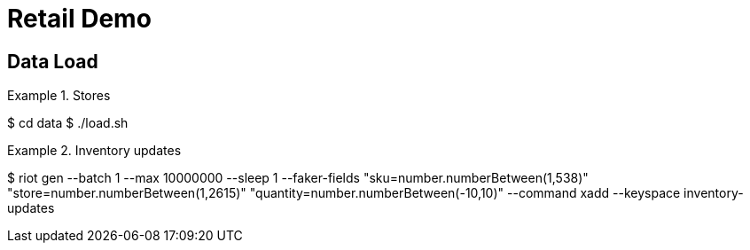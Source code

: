 = Retail Demo
:idprefix:
:idseparator: -
ifdef::env-github,env-browser[:outfilesuffix: .adoc]
:toc: preamble
endif::[]
ifndef::env-github[:icons: font]
// URIs
:project-repo: Redislabs-Solution-Architects/retail-demo
:uri-repo: https://github.com/{project-repo}
// GitHub customization
ifdef::env-github[]
:badges:
:tag: master
:!toc-title:
:tip-caption: :bulb:
:note-caption: :paperclip:
:important-caption: :heavy_exclamation_mark:
:caution-caption: :fire:
:warning-caption: :warning:
endif::[]

== Data Load

.Stores
[source,shell]
====
$ cd data
$ ./load.sh
====

.Inventory updates
[source,shell]
====
$ riot gen --batch 1 --max 10000000 --sleep 1 --faker-fields "sku=number.numberBetween(1,538)" "store=number.numberBetween(1,2615)" "quantity=number.numberBetween(-10,10)" --command xadd --keyspace inventory-updates
====